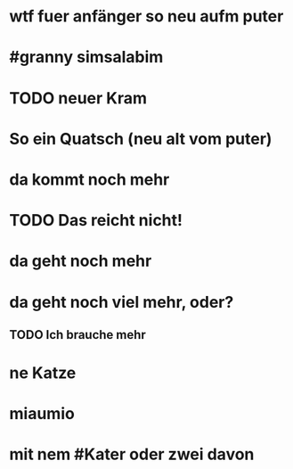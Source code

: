 # org
* wtf fuer anfänger so neu aufm puter
* #granny simsalabim
* TODO neuer Kram
* So ein Quatsch (neu alt vom puter)
* da kommt noch mehr
* TODO Das reicht nicht!
* da geht noch mehr
* da geht noch viel mehr, oder?
** TODO Ich brauche mehr
* ne Katze
* miaumio
* mit nem #Kater oder zwei davon
